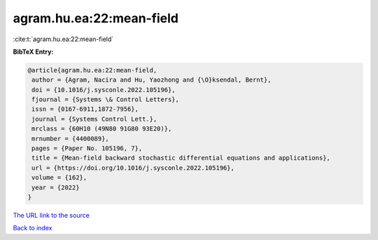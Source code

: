 agram.hu.ea:22:mean-field
=========================

:cite:t:`agram.hu.ea:22:mean-field`

**BibTeX Entry:**

.. code-block:: bibtex

   @article{agram.hu.ea:22:mean-field,
    author = {Agram, Nacira and Hu, Yaozhong and {\O}ksendal, Bernt},
    doi = {10.1016/j.sysconle.2022.105196},
    fjournal = {Systems \& Control Letters},
    issn = {0167-6911,1872-7956},
    journal = {Systems Control Lett.},
    mrclass = {60H10 (49N80 91G80 93E20)},
    mrnumber = {4400089},
    pages = {Paper No. 105196, 7},
    title = {Mean-field backward stochastic differential equations and applications},
    url = {https://doi.org/10.1016/j.sysconle.2022.105196},
    volume = {162},
    year = {2022}
   }
`The URL link to the source <ttps://doi.org/10.1016/j.sysconle.2022.105196}>`_


`Back to index <../By-Cite-Keys.html>`_
